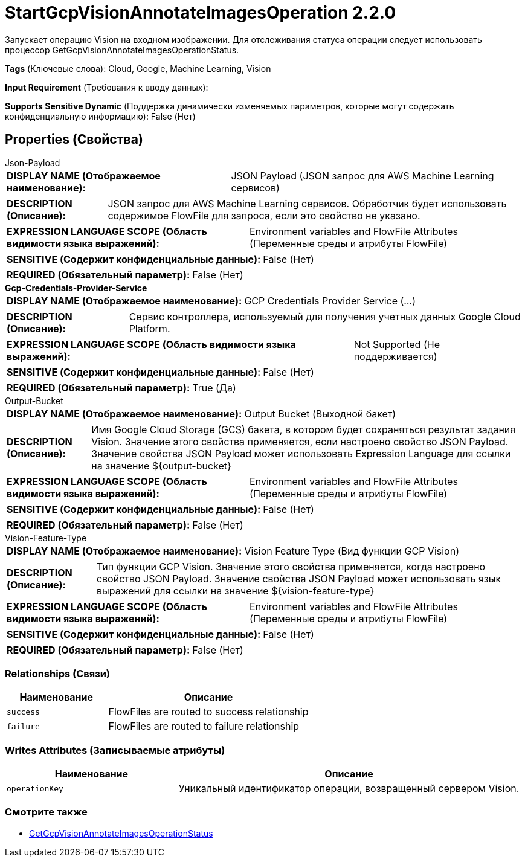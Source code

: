 = StartGcpVisionAnnotateImagesOperation 2.2.0

Запускает операцию Vision на входном изображении. Для отслеживания статуса операции следует использовать процессор GetGcpVisionAnnotateImagesOperationStatus.

[horizontal]
*Tags* (Ключевые слова):
Cloud, Google, Machine Learning, Vision
[horizontal]
*Input Requirement* (Требования к вводу данных):

[horizontal]
*Supports Sensitive Dynamic* (Поддержка динамически изменяемых параметров, которые могут содержать конфиденциальную информацию):
 False (Нет) 



== Properties (Свойства)


.Json-Payload
************************************************
[horizontal]
*DISPLAY NAME (Отображаемое наименование):*:: JSON Payload (JSON запрос для AWS Machine Learning сервисов)

[horizontal]
*DESCRIPTION (Описание):*:: JSON запрос для AWS Machine Learning сервисов. Обработчик будет использовать содержимое FlowFile для запроса, если это свойство не указано.


[horizontal]
*EXPRESSION LANGUAGE SCOPE (Область видимости языка выражений):*:: Environment variables and FlowFile Attributes (Переменные среды и атрибуты FlowFile)
[horizontal]
*SENSITIVE (Содержит конфиденциальные данные):*::  False (Нет) 

[horizontal]
*REQUIRED (Обязательный параметр):*::  False (Нет) 
************************************************
.*Gcp-Credentials-Provider-Service*
************************************************
[horizontal]
*DISPLAY NAME (Отображаемое наименование):*:: GCP Credentials Provider Service (...)

[horizontal]
*DESCRIPTION (Описание):*:: Сервис контроллера, используемый для получения учетных данных Google Cloud Platform.


[horizontal]
*EXPRESSION LANGUAGE SCOPE (Область видимости языка выражений):*:: Not Supported (Не поддерживается)
[horizontal]
*SENSITIVE (Содержит конфиденциальные данные):*::  False (Нет) 

[horizontal]
*REQUIRED (Обязательный параметр):*::  True (Да) 
************************************************
.Output-Bucket
************************************************
[horizontal]
*DISPLAY NAME (Отображаемое наименование):*:: Output Bucket (Выходной бакет)

[horizontal]
*DESCRIPTION (Описание):*:: Имя Google Cloud Storage (GCS) бакета, в котором будет сохраняться результат задания Vision. Значение этого свойства применяется, если настроено свойство JSON Payload. Значение свойства JSON Payload может использовать Expression Language для ссылки на значение ${output-bucket}


[horizontal]
*EXPRESSION LANGUAGE SCOPE (Область видимости языка выражений):*:: Environment variables and FlowFile Attributes (Переменные среды и атрибуты FlowFile)
[horizontal]
*SENSITIVE (Содержит конфиденциальные данные):*::  False (Нет) 

[horizontal]
*REQUIRED (Обязательный параметр):*::  False (Нет) 
************************************************
.Vision-Feature-Type
************************************************
[horizontal]
*DISPLAY NAME (Отображаемое наименование):*:: Vision Feature Type (Вид функции GCP Vision)

[horizontal]
*DESCRIPTION (Описание):*:: Тип функции GCP Vision. Значение этого свойства применяется, когда настроено свойство JSON Payload. Значение свойства JSON Payload может использовать язык выражений для ссылки на значение ${vision-feature-type}


[horizontal]
*EXPRESSION LANGUAGE SCOPE (Область видимости языка выражений):*:: Environment variables and FlowFile Attributes (Переменные среды и атрибуты FlowFile)
[horizontal]
*SENSITIVE (Содержит конфиденциальные данные):*::  False (Нет) 

[horizontal]
*REQUIRED (Обязательный параметр):*::  False (Нет) 
************************************************










=== Relationships (Связи)

[cols="1a,2a",options="header",]
|===
|Наименование |Описание

|`success`
|FlowFiles are routed to success relationship

|`failure`
|FlowFiles are routed to failure relationship

|===





=== Writes Attributes (Записываемые атрибуты)

[cols="1a,2a",options="header",]
|===
|Наименование |Описание

|`operationKey`
|Уникальный идентификатор операции, возвращенный сервером Vision.

|===







=== Смотрите также


* xref:Processors/GetGcpVisionAnnotateImagesOperationStatus.adoc[GetGcpVisionAnnotateImagesOperationStatus]


